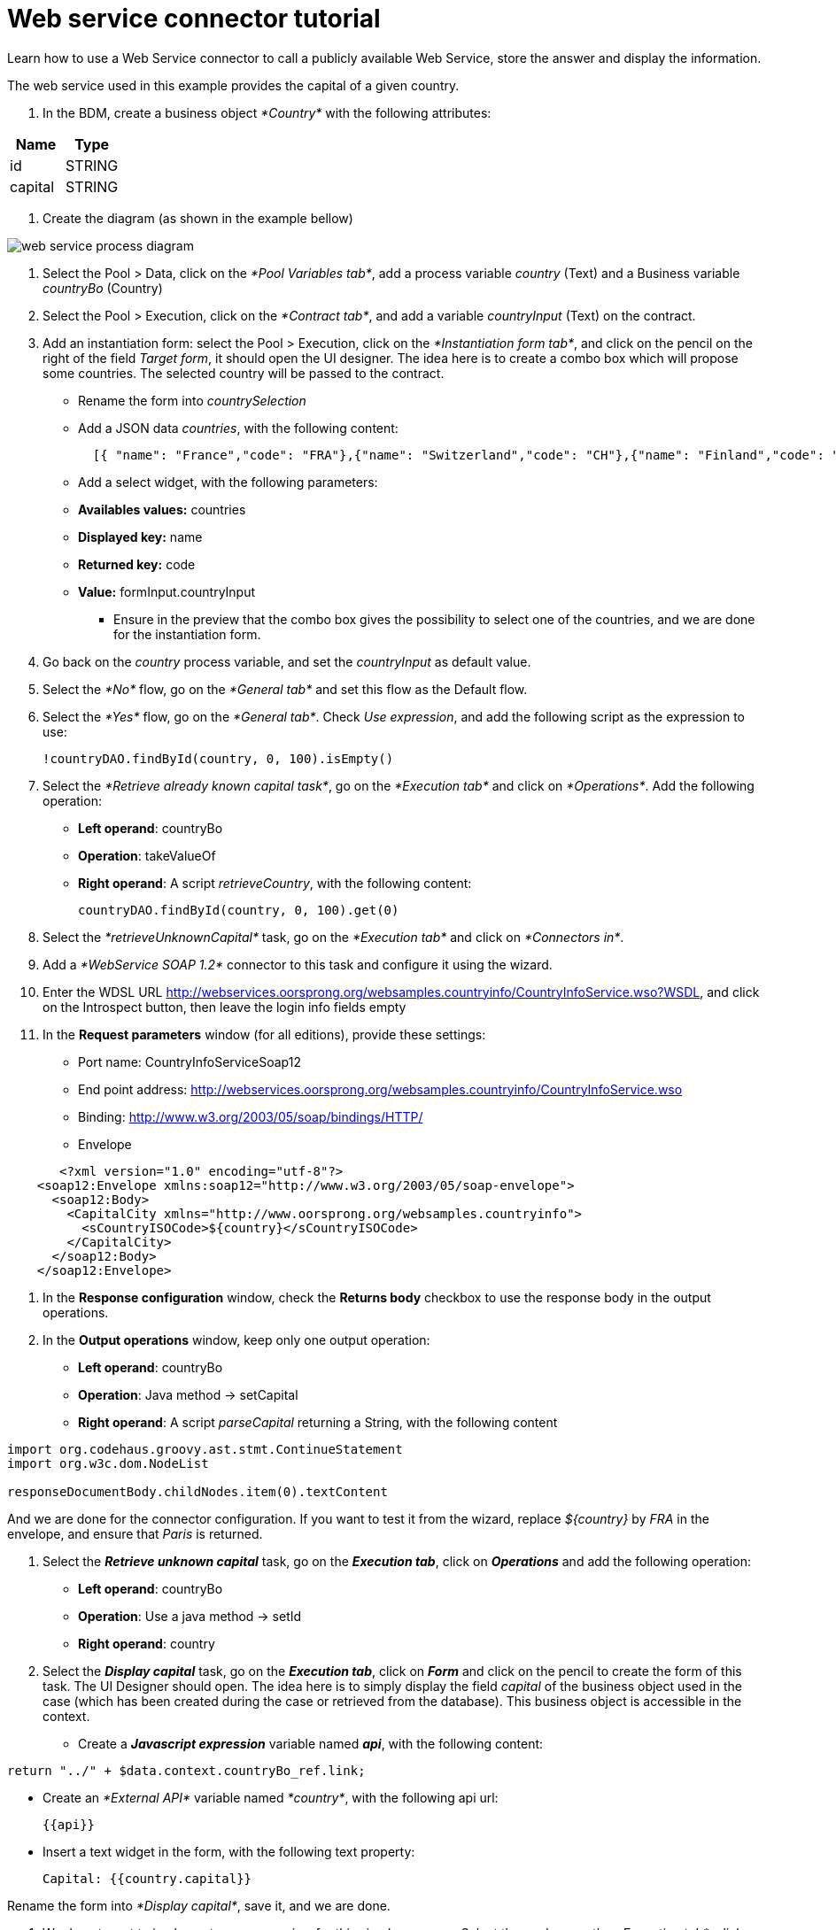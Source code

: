 = Web service connector tutorial
:description: Learn how to use a Web Service connector to call a publicly available Web Service, store the answer and display the information.

Learn how to use a Web Service connector to call a publicly available Web Service, store the answer and display the information.

The web service used in this example provides the capital of a given country.

. In the BDM, create a business object _*Country*_ with the following attributes:

|===
| Name | Type

| id
| STRING

| capital
| STRING
|===

. Create the diagram (as shown in the example bellow)

image::images/connector_webservice_tuto/webservice_diagram.png[web service process diagram]

. Select the Pool > Data, click on the _*Pool Variables tab*_, add a process variable _country_ (Text) and a Business variable _countryBo_ (Country)
. Select the Pool > Execution, click on the _*Contract tab*_, and add a variable _countryInput_ (Text) on the contract.
. Add an instantiation form: select the Pool > Execution, click on the _*Instantiation form tab*_, and click on the pencil on the right of the field _Target form_, it should open the UI designer. The idea here is to create a combo box which will propose some countries. The selected country will be passed to the contract.
 ** Rename  the form into _countrySelection_
 ** Add a JSON data _countries_, with the following content:
+
[source,json]
----
  [{ "name": "France","code": "FRA"},{"name": "Switzerland","code": "CH"},{"name": "Finland","code": "FI"}]
----

 ** Add a select widget, with the following parameters:

 ** *Availables values:* countries
 ** *Displayed key:* name
 ** *Returned key:* code
 ** *Value:* formInput.countryInput
      -  Ensure in the preview that the combo box gives the possibility to select one of the countries, and we are done for the instantiation form.
. Go back on the _country_ process variable, and set the _countryInput_ as default value.
. Select the  _*No*_ flow,  go on the _*General tab*_ and set this flow as the Default flow.
. Select the  _*Yes*_ flow, go on the _*General tab*_. Check _Use expression_, and add the following script as the expression to use:
+
[source,groovy]
----
!countryDAO.findById(country, 0, 100).isEmpty()
----

. Select the _*Retrieve already known capital task*_, go on the _*Execution tab*_ and click on _*Operations*_. Add the following operation:
 ** *Left operand*: countryBo
 ** *Operation*: takeValueOf
 ** *Right operand*: A script _retrieveCountry_, with the following content:
+
[source,groovy]
----
countryDAO.findById(country, 0, 100).get(0)
----
. Select the _*retrieveUnknownCapital*_ task, go on the _*Execution tab*_ and click on _*Connectors in*_.
. Add a _*WebService SOAP 1.2*_ connector to this task and configure it using the wizard.
. Enter the WDSL URL http://webservices.oorsprong.org/websamples.countryinfo/CountryInfoService.wso?WSDL, and click on the Introspect button, then leave the login info fields empty
. In the *Request parameters* window (for all editions), provide these settings:
 ** Port name: CountryInfoServiceSoap12
 ** End point address: http://webservices.oorsprong.org/websamples.countryinfo/CountryInfoService.wso
 ** Binding: http://www.w3.org/2003/05/soap/bindings/HTTP/
 ** Envelope

[source,xml]
----
       <?xml version="1.0" encoding="utf-8"?>
    <soap12:Envelope xmlns:soap12="http://www.w3.org/2003/05/soap-envelope">
      <soap12:Body>
        <CapitalCity xmlns="http://www.oorsprong.org/websamples.countryinfo">
          <sCountryISOCode>${country}</sCountryISOCode>
        </CapitalCity>
      </soap12:Body>
    </soap12:Envelope>
----

. In the *Response configuration* window, check the *Returns body* checkbox to use the response body in the output operations.
. In the *Output operations* window, keep only one output operation:
 ** *Left operand*: countryBo
 ** *Operation*: Java method \-> setCapital
 ** *Right operand*: A script _parseCapital_  returning a String, with the following content

[source,groovy]
----
import org.codehaus.groovy.ast.stmt.ContinueStatement
import org.w3c.dom.NodeList

responseDocumentBody.childNodes.item(0).textContent
----

And we are done for the connector configuration. If you want to test it from the wizard, replace _${country}_ by _FRA_ in the envelope, and ensure that _Paris_ is returned.

16. Select the _**Retrieve unknown capital**_ task, go on the _**Execution tab**_, click on _**Operations**_ and add the following operation:
* **Left operand**: countryBo
* **Operation**: Use a java method -> setId
* **Right operand**: country

17. Select the _**Display capital**_ task, go on the _**Execution tab**_, click on _**Form**_ and click on the pencil to create the form of this task. The UI Designer should open. The idea here is to simply display the field _capital_ of the business object used in the case (which has been created during the case or retrieved from the database). This business object is accessible in the context.
* Create a _**Javascript expression**_ variable named _**api**_, with the following content:

[source,js]
----
return "../" + $data.context.countryBo_ref.link;
----

* Create an _*External API*_ variable named _*country*_, with the following api url:
+
----
{{api}}
----

* Insert a text widget in the form, with the following text property:
+
----
Capital: {{country.capital}}
----

Rename the form into _*Display capital*_, save it, and we are done.

. We do not want to implement a case overview for this simple use case. Select the pool, go on the _*Execution tab*_, click on _*Overview page*_ and select _*No form*_.
. Test the process, by following those steps:
 ** Select the pool
 ** Configure the actor mapping to the group "/acme"
 ** Click on the "Run" button to install and enable the process and be redirected to the instantiation form
 ** From the instantiation form in your browser, select a country and submit
 ** The browser will be redirected to the user perspective in the Portal
 ** A new task "Display Capital" should be available (refresh if not), click on it
 ** The capital should appear on its associated form
